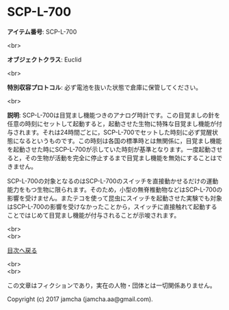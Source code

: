#+OPTIONS: toc:nil
#+OPTIONS: \n:t

* SCP-L-700

  *アイテム番号*: SCP-L-700

  <br>

  *オブジェクトクラス*: Euclid

  <br>

  *特別収容プロトコル*: 必ず電池を抜いた状態で倉庫に保管してください。

  <br>

  *説明*: SCP-L-700は目覚まし機能つきのアナログ時計です。この目覚ましの針を任意の時刻にセットして起動すると，起動させた生物に特殊な目覚まし機能が付与されます。それは24時間ごとに，SCP-L-700でセットした時刻に必ず覚醒状態になるというものです。この時刻は各国の標準時とは無関係に，目覚まし機能を起動させた時にSCP-L-700が示していた時刻が基準となります。一度起動させると，その生物が活動を完全に停止するまで目覚まし機能を無効にすることはできません。

  SCP-L-700の対象となるのはSCP-L-700のスイッチを直接動かせるだけの運動能力をもつ生物に限られます。そのため，小型の無脊椎動物などはSCP-L-700の影響を受けません。またテコを使って昆虫にスイッチを起動させた実験でも対象はSCP-L-700の影響を受けなかったことから，スイッチに直接触れて起動することではじめて目覚まし機能が付与されることが示唆されます。


  <br>
  <br>
  
  [[https://github.com/jamcha-aa/SCP/blob/master/README.md][目次へ戻る]]
  
  <br>
  <br>

  この文章はフィクションであり，実在の人物・団体とは一切関係ありません。

  Copyright (c) 2017 jamcha (jamcha.aa@gmail.com).

  [[http://creativecommons.org/licenses/by-sa/4.0/deed][file:http://i.creativecommons.org/l/by-sa/4.0/88x31.png]]
